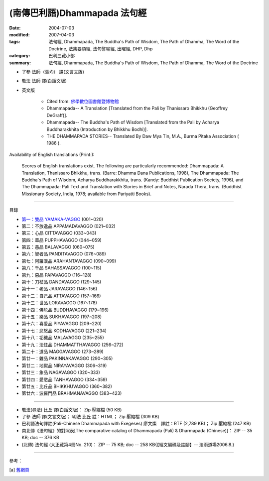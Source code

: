 (南傳巴利語)Dhammapada 法句經
=============================

:date: 2004-07-03
:modified: 2007-04-03
:tags: 法句經, Dhammapada, The Buddha's Path of Wisdom, The Path of Dhamma, The Word of the Doctrine, 法集要頌經, 法句譬喻經, 出曜經, DHP, Dhp
:category: 巴利三藏小部
:summary: 法句經, Dhammapada, The Buddha's Path of Wisdom, The Path of Dhamma, The Word of the Doctrine


- 了參 法師（葉均） 譯(文言文版)

- 敬法 法師 譯(白話文版)

- 英文版

    - Cited from: `佛學數位圖書館暨博物館 <http://buddhism.lib.ntu.edu.tw/DLMBS/lesson/pali/lesson_pali3.jsp>`__

    - Dhammapada-- A Translation [Translated from the Pali by Thanissaro Bhikkhu (Geoffrey DeGraff)].

    - Dhammapada-- The Buddha's Path of Wisdom [Translated from the Pali by Acharya Buddharakkhita (Introduction by Bhikkhu Bodhi)].

    - THE DHAMMAPADA STORIES-- Translated By Daw Mya Tin, M.A., Burma Pitaka Association ( 1986 ).

Availability of English translations (Print:):

  Scores of English translations exist. The following are particularly recommended: Dhammapada: A Translation, Thanissaro Bhikkhu, trans. (Barre: Dhamma Dana Publications, 1998), The Dhammapada: The Buddha's Path of Wisdom, Acharya Buddharakkhita, trans. (Kandy: Buddhist Publication Society, 1996), and The Dhammapada: Pali Text and Translation with Stories in Brief and Notes, Narada Thera, trans. (Buddhist Missionary Society, India, 1978; available from Pariyatti Books).

----

目錄

- `第一：雙品      YAMAKA-VAGGO <{filename}dhp-chap01%zh.rst>`_ (001~020)

- 第二：不放逸品  APPAMADAVAGGO (021~032)

- 第三：心品      CITTAVAGGO (033~043)

- 第四：華品      PUPPHAVAGGO (044~059)

- 第五：愚品      BALAVAGGO (060~075)

- 第六：智者品    PANDITAVAGGO (076~089)

- 第七：阿羅漢品  ARAHANTAVAGGO (090~099)

- 第八：千品      SAHASSAVAGGO (100~115)

- 第九：惡品      PAPAVAGGO (116~128)

- 第十：刀杖品    DANDAVAGGO (129~145)

- 第十一：老品      JARAVAGGO (146~156)

- 第十二：自己品    ATTAVAGGO (157~166)

- 第十三：世品      LOKAVAGGO (167~178)

- 第十四：佛陀品    BUDDHAVAGGO (179~196)

- 第十五：樂品      SUKHAVAGGO (197~208)

- 第十六：喜愛品    PIYAVAGGO (209~220)

- 第十七：忿怒品    KODHAVAGGO (221~234)

- 第十八：垢穢品    MALAVAGGO (235~255)

- 第十九：法住品    DHAMMATTHAVAGGO (256~272)

- 第二十：道品      MAGGAVAGGO (273~289)

- 第廿一：雜品      PAKINNAKAVAGGO (290~305)

- 第廿二：地獄品    NIRAYAVAGGO (306~319)

- 第廿三：象品      NAGAVAGGO (320~333)

- 第廿四：愛慾品    TANHAVAGGO (334~359)

- 第廿五：比丘品    BHIKKHUVAGGO (360~382)

- 第廿六：波羅門品  BRAHMANAVAGGO (383~423)

----

- 敬法(尋法) 比丘 譯(白話文版)： Zip 壓縮檔 (50 KB)

- 了參 法師 譯(文言文版)； 明法 比丘 註：HTML； Zip 壓縮檔 (309 KB)

- 巴利語法句譯註(Pali-Chinese Dhammapada with Exegeses) 廖文燦　譯註：RTF (2,789 KB)； Zip 壓縮檔 (247 KB)

- 南北傳《法句經》的對照表[The comparative catalog of Dhammapada (Pali) & Dharmapada (Chinese)]： ZIP -- 35 KB; doc -- 376 KB

- (北傳) 法句經 (大正藏第4冊No. 210)： ZIP -- 75 KB; doc -- 258 KB{【經文編碼及註腳】-- 法雨道場2006.8.}

----

參考：

.. [a] `舊網頁 <http://nanda.online-dhamma.net/Tipitaka/Sutta/Khuddaka/Dhammapada/Dhammapada.htm>`_

..
  04.03: add: 法(尋法) 比丘 譯(白話文版) Zip 壓縮檔; 了參 法師 譯(文言文版)； 明法 比丘 註：HTML； Zip 壓縮檔(309 KB); 
              巴利語法句譯註文燦　譯註：RTF(2,789 KB)； Zip 壓縮檔 (247 KB)
  佛曆　2551年 (04.02 2007)  add: (北傳) 法句經 (大正藏第4冊No. 210) and 南北傳《法句經》的對照表
  08.28; 佛曆　2548年 07.03 (2004); http://140.116.94.15/biochem/lsn/Dhamma_study/Dhamma_study.txt

